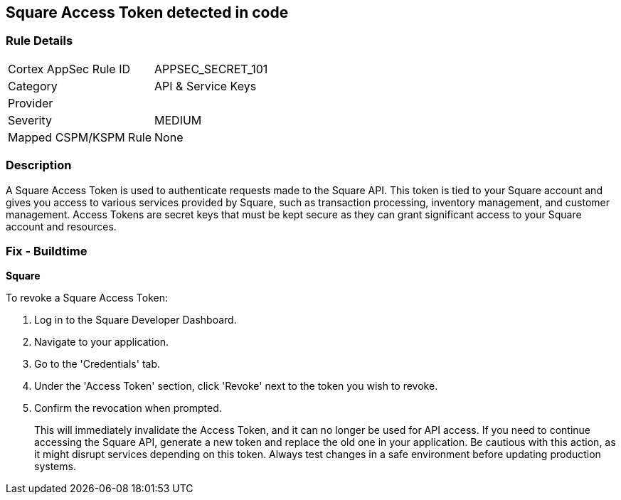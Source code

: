 == Square Access Token detected in code


=== Rule Details

[cols="1,3"]
|===
|Cortex AppSec Rule ID |APPSEC_SECRET_101
|Category |API & Service Keys
|Provider |
|Severity |MEDIUM
|Mapped CSPM/KSPM Rule |None
|===


=== Description

A Square Access Token is used to authenticate requests made to the Square API. This token is tied to your Square account and gives you access to various services provided by Square, such as transaction processing, inventory management, and customer management. Access Tokens are secret keys that must be kept secure as they can grant significant access to your Square account and resources.


=== Fix - Buildtime


*Square*

To revoke a Square Access Token:

1. Log in to the Square Developer Dashboard.
2. Navigate to your application.
3. Go to the 'Credentials' tab.
4. Under the 'Access Token' section, click 'Revoke' next to the token you wish to revoke.
5. Confirm the revocation when prompted.
+
This will immediately invalidate the Access Token, and it can no longer be used for API access. If you need to continue accessing the Square API, generate a new token and replace the old one in your application. Be cautious with this action, as it might disrupt services depending on this token. Always test changes in a safe environment before updating production systems.
